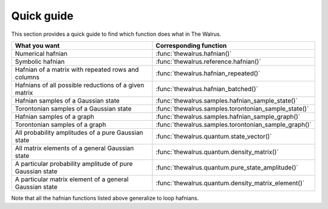 .. _quick_guide:

Quick guide
###########

This section provides a quick guide to find which function does what in The Walrus.


================================================================================ =============================
**What you want**                                                                **Corresponding function**
-------------------------------------------------------------------------------- -----------------------------
Numerical hafnian                                                                :func:`thewalrus.hafnian()`
Symbolic hafnian                                                                 :func:`thewalrus.reference.hafnian()`
Hafnian of a matrix with repeated rows and columns                               :func:`thewalrus.hafnian_repeated()`
Hafnians of all possible reductions of a given matrix                             :func:`thewalrus.hafnian_batched()`
Hafnian samples of a Gaussian state                                              :func:`thewalrus.samples.hafnian_sample_state()`
Torontonian samples of a Gaussian state                                          :func:`thewalrus.samples.torontonian_sample_state()`
Hafnian samples of a graph                                                       :func:`thewalrus.samples.hafnian_sample_graph()`
Torontonian samples of a graph                                                   :func:`thewalrus.samples.torontonian_sample_graph()`
All probability amplitudes of a pure Gaussian state                              :func:`thewalrus.quantum.state_vector()`
All matrix elements of a general Gaussian state                                  :func:`thewalrus.quantum.density_matrix()`
A particular probability amplitude of pure Gaussian state                        :func:`thewalrus.quantum.pure_state_amplitude()`
A particular matrix element of a general Gaussian state                          :func:`thewalrus.quantum.density_matrix_element()`
================================================================================ =============================

Note that all the hafnian functions listed above generalize to loop hafnians.
